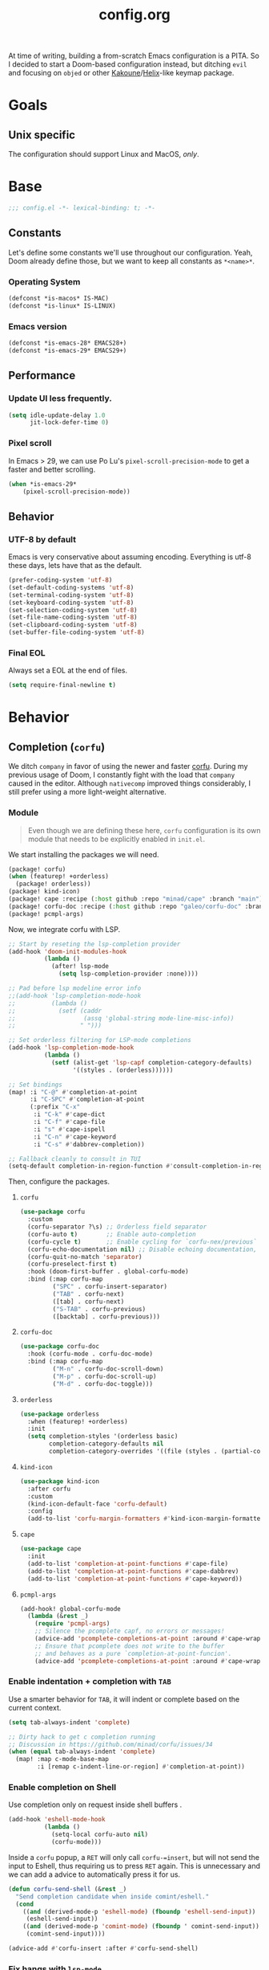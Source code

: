 #+title: config.org
#+startup: fold
#+property: header-args:emacs-lisp :results silent

At time of writing, building a from-scratch Emacs configuration is a PITA. So I
decided to start a Doom-based configuration instead, but ditching ~evil~ and
focusing on ~objed~ or other [[https://kakoune.org][Kakoune]]/[[https://helix-editor.com/][Helix]]-like keymap package.

* Goals
** Unix specific

The configuration should support Linux and MacOS, /only/.

* Base

#+begin_src emacs-lisp
;;; config.el -*- lexical-binding: t; -*-
#+end_src

** Constants

Let's define some constants we'll use throughout our configuration. Yeah, Doom
already define those, but we want to keep all constants as ~*<name>*~.

*** Operating System

#+begin_src emacs-lisp
(defconst *is-macos* IS-MAC)
(defconst *is-linux* IS-LINUX)
#+end_src

*** Emacs version

#+begin_src emacs-lisp
(defconst *is-emacs-28* EMACS28+)
(defconst *is-emacs-29* EMACS29+)
#+end_src

** Performance

*** Update UI less frequently.

#+begin_src emacs-lisp
(setq idle-update-delay 1.0
      jit-lock-defer-time 0)
#+end_src

*** Pixel scroll

In Emacs > 29, we can use Po Lu's ~pixel-scroll-precision-mode~ to get a faster
and better scrolling.

#+begin_src emacs-lisp
(when *is-emacs-29*
    (pixel-scroll-precision-mode))
#+end_src

** Behavior
*** UTF-8 by default

Emacs is very conservative about assuming encoding. Everything is utf-8 these days,
lets have that as the default.

#+begin_src emacs-lisp
(prefer-coding-system 'utf-8)
(set-default-coding-systems 'utf-8)
(set-terminal-coding-system 'utf-8)
(set-keyboard-coding-system 'utf-8)
(set-selection-coding-system 'utf-8)
(set-file-name-coding-system 'utf-8)
(set-clipboard-coding-system 'utf-8)
(set-buffer-file-coding-system 'utf-8)
#+end_src

*** Final EOL
Always set a EOL at the end of files.

#+begin_src emacs-lisp
(setq require-final-newline t)
#+end_src

* Behavior
** Completion (=corfu=)
We ditch =company= in favor of using the newer and faster [[https://github.com/minad/corfu][corfu]]. During my previous
usage of Doom, I constantly fight with the load that =company= caused in the editor.
Although =nativecomp= improved things considerably, I still prefer using a more light-weight
alternative.

*** Module

#+begin_quote
Even though we are defining these here, =corfu= configuration is its
own module that needs to be explicitly enabled in =init.el=.
#+end_quote

We start installing the packages we will need.

#+begin_src emacs-lisp :tangle modules/completion/corfu/packages.el
(package! corfu)
(when (featurep! +orderless)
  (package! orderless))
(package! kind-icon)
(package! cape :recipe (:host github :repo "minad/cape" :branch "main"))
(package! corfu-doc :recipe (:host github :repo "galeo/corfu-doc" :branch "main"))
(package! pcmpl-args)
#+end_src

Now, we integrate corfu with LSP.

#+begin_src emacs-lisp :tangle modules/completion/corfu/config.el
;; Start by reseting the lsp-completion provider
(add-hook 'doom-init-modules-hook
          (lambda ()
            (after! lsp-mode
              (setq lsp-completion-provider :none))))

;; Pad before lsp modeline error info
;;(add-hook 'lsp-completion-mode-hook
;;          (lambda ()
;;            (setf (caddr
;;                   (assq 'global-string mode-line-misc-info))
;;                  " ")))

;; Set orderless filtering for LSP-mode completions
(add-hook 'lsp-completion-mode-hook
          (lambda ()
            (setf (alist-get 'lsp-capf completion-category-defaults)
                  '((styles . (orderless))))))

;; Set bindings
(map! :i "C-@" #'completion-at-point
      :i "C-SPC" #'completion-at-point
      (:prefix "C-x"
       :i "C-k" #'cape-dict
       :i "C-f" #'cape-file
       :i "s" #'cape-ispell
       :i "C-n" #'cape-keyword
       :i "C-s" #'dabbrev-completion))

;; Fallback cleanly to consult in TUI
(setq-default completion-in-region-function #'consult-completion-in-region)
#+end_src

Then, configure the packages.

**** =corfu=

#+begin_src emacs-lisp :tangle modules/completion/corfu/config.el
(use-package corfu
  :custom
  (corfu-separator ?\s) ;; Orderless field separator
  (corfu-auto t)        ;; Enable auto-completion
  (corfu-cycle t)       ;; Enable cycling for `corfu-nex/previous`
  (corfu-echo-documentation nil) ;; Disable echoing documentation, as we use corfu-doc
  (corfu-quit-no-match 'separator)
  (corfu-preselect-first t)
  :hook (doom-first-buffer . global-corfu-mode)
  :bind (:map corfu-map
         ("SPC" . corfu-insert-separator)
         ("TAB" . corfu-next)
         ([tab] . corfu-next)
         ("S-TAB" . corfu-previous)
         ([backtab] . corfu-previous)))
#+end_src

**** =corfu-doc=

#+begin_src emacs-lisp :tangle modules/completion/corfu/config.el
(use-package corfu-doc
  :hook (corfu-mode . corfu-doc-mode)
  :bind (:map corfu-map
         ("M-n" . corfu-doc-scroll-down)
         ("M-p" . corfu-doc-scroll-up)
         ("M-d" . corfu-doc-toggle)))
#+end_src

**** =orderless=

#+begin_src emacs-lisp :tangle modules/completion/corfu/config.el
(use-package orderless
  :when (featurep! +orderless)
  :init
  (setq completion-styles '(orderless basic)
        completion-category-defaults nil
        completion-category-overrides '((file (styles . (partial-completion))))))
#+end_src

**** =kind-icon=

#+begin_src emacs-lisp :tangle modules/completion/corfu/config.el
(use-package kind-icon
  :after corfu
  :custom
  (kind-icon-default-face 'corfu-default)
  :config
  (add-to-list 'corfu-margin-formatters #'kind-icon-margin-formatter))
#+end_src

**** =cape=

#+begin_src emacs-lisp :tangle modules/completion/corfu/config.el
(use-package cape
  :init
  (add-to-list 'completion-at-point-functions #'cape-file)
  (add-to-list 'completion-at-point-functions #'cape-dabbrev)
  (add-to-list 'completion-at-point-functions #'cape-keyword))
#+end_src

**** =pcmpl-args=

#+begin_src emacs-lisp :tangle modules/completion/corfu/config.el
(add-hook! global-corfu-mode
  (lambda (&rest _)
    (require 'pcmpl-args)
    ;; Silence the pcomplete capf, no errors or messages!
    (advice-add 'pcomplete-completions-at-point :around #'cape-wrap-silent)
    ;; Ensure that pcomplete does not write to the buffer
    ;; and behaves as a pure `completion-at-point-funcion'.
    (advice-add 'pcomplete-completions-at-point :around #'cape-wrap-purify)))
#+end_src

*** Enable indentation + completion with =TAB=

Use a smarter behavior for =TAB=, it will indent or complete based on the current context.

#+begin_src emacs-lisp
(setq tab-always-indent 'complete)

;; Dirty hack to get c completion running
;; Discussion in https://github.com/minad/corfu/issues/34
(when (equal tab-always-indent 'complete)
  (map! :map c-mode-base-map
        :i [remap c-indent-line-or-region] #'completion-at-point))
#+end_src

*** Enable completion on Shell

Use completion only on request inside shell buffers .

#+begin_src emacs-lisp
(add-hook 'eshell-mode-hook
          (lambda ()
            (setq-local corfu-auto nil)
            (corfu-mode)))
#+end_src

Inside a =corfu= popup, a =RET= will only call =corfu-=insert=, but will not send the input
to Eshell, thus requiring us to press =RET= again. This is unnecessary and we can add
a advice to automatically press it for us.

#+begin_src emacs-lisp
(defun corfu-send-shell (&rest _)
  "Send completion candidate when inside comint/eshell."
  (cond
    ((and (derived-mode-p 'eshell-mode) (fboundp 'eshell-send-input))
     (eshell-send-input))
    ((and (derived-mode-p 'comint-mode) (fboundp ' comint-send-input))
     (comint-send-input))))

(advice-add #'corfu-insert :after #'corfu-send-shell)
#+end_src

*** Fix hangs with =lsp-mode=

It seems that =lsp-mode= capf doesn't handle interrupts well, which causes issues
when using =corfu=. See [[https://github.com/minad/corfu/issues/188][corfu#188]] for more info.

#+begin_src emacs-lisp
(advice-add #'lsp-completion-at-point :around #'cape-wrap-noninterruptible)
#+end_src

** Formatting (=apheleia=)
The current Doom =:editor format= module is not good and causes a lot of issues,
they want to replace the current implementation with [[https://github.com/radian-software/apheleia][apheleia]]. This part of the config
creates a replacement that we can use now.

First, we install the package itself.

#+begin_src emacs-lisp :tangle modules/editor/format/packages.el
(package! apheleia
  :recipe (:host github :repo "radian-software/apheleia"))
#+end_src

*** Configuration

Some helper variables that we will use throughout the configuration.

#+begin_src emacs-lisp :tangle modules/editor/format/config.el
;;; editor/format/config.el -*- lexical-binding: t; -*-

(defvar +format-preserve-indentation t
  "If non-nil, the leading indentation is preserved when formatting the whole
 buffer. This is particularly useful for partials.

Indentation is always preserved when formatting regions.")

(defvar +format-with-lsp t
  "If non-nil, format with LSP formatter if it's available.

This can be set buffer-locally with `setq-hook!' to disable LSP formatting in
selected buffers.")

(defvaralias '+format-with 'apheleia-formatter
  "Set this to explicitly use a certain formatter for the current buffer.")
#+end_src

Enable formatting on-save if =+onsave= is enabled.

#+begin_src emacs-lisp :tangle modules/editor/format/config.el
(when (featurep! +onsave)
  (add-hook 'doom-first-file-hook #'apheleia-global-mode))
#+end_src

Fix integration between =apheleia= and some modes.

#+begin_src emacs-lisp :tangle modules/editor/format/config.el
(defadvice! +format--inhibit-reformat-on-prefix-arg-a (orig-fn &optional arg)
  "Make it so \\[save-buffer] with prefix arg inhibits reformatting."
  :around #'save-buffer
  (let ((apheleia-mode (and apheleia-mode (member arg '(nil 1)))))
    (funcall orig-fn)))

(add-hook! 'apheleia-post-format-hook
  ;; HACK `web-mode' doesn't update syntax highlighting after arbitrary buffer
  ;;      modifications, so we must trigger refontification manually.
  (defun +format--fix-web-mode-fontification-h ()
    (when (eq major-mode 'web-mode)
      (setq web-mode-fontification-off nil)
      (when (and web-mode-scan-beg web-mode-scan-end global-font-lock-mode)
        (save-excursion
          (font-lock-fontify-region web-mode-scan-beg web-mode-sacn-end)))))
  (defun +format--refresh-git-gutter-h ()
    (when (bound-and-true-p git-gutter-mode)
      (git-gutter))))
#+end_src

Now we replace the =+format/*= functions to use our module.

First, the logic to format a specific region.
#+begin_src emacs-lisp :tangle modules/editor/format/autoload/format.el
;;; editor/format/autoload.el -*- lexical-binding: t; -*-

(defun +format--current-indentation ()
  (save-excursion
    (goto-char (point-min))
    (skip-chars-forward " \t\n")
    (current-indentation)))

(defun +format-region (start end &optional callback)
  "Format from START to END with `apheleia'."
  (when-let* ((command (apheleia--get-formatter-command
                        (if current-prefix-arg
                            'prompt
                         'interactive)))
              (cur-buffer (current-buffer))
              (formatted-buffer (get-buffer-create " *apheleia-formatted*"))
              (indent 0))
    (with-current-buffer formatted-buffer
      (erase-buffer)
      (setq-local coding-system-for-read 'utf-8)
      (setq-local coding-system-for-write 'utf-8)
      ;; Ensure this temp buffer seems as much like the origin buffer as
      ;; possible, in case the formatter is an elisp function, like `gofmt'.
      (cl-loop for (var . val)
               in (cl-remove-if-not #'listp (buffer-local-variables origin-buffer))
               ;; Making enable-multibyte-characters buffer-local causes
               ;; an error.
               unless (eq var 'enable-multibyte-characters)
               do (set (make-local-variable var) val))
      (insert-buffer-substring-no-properties cur-buffer start end)
      ;; Since we're piping a region to the formatter, remove any leading
      ;; indentation to make it look like a file.
      (setq indent (+format--current-indentation))
      (when (> indent 0)
        (indent-rigidly (point-min) (point-max) (- indent)))
      (apheleia-format-buffer
       command
       (lambda ()
         (with-current-buffer formatted-buffer
           (when (> indent 0)
             ;; restore indentation without affecting new indentation
             (indent-rigidly (point-min) (point-max)
                             (max 0 (- indent (+format--current-indentation))))))
         (with-current-buffer cur-buffer
           (delete-region start end)
           (insert-buffer-substring-no-properties formatted-buffer)
           (when callback (funcall callback))
           (kill-buffer formatted-buffer)))))))
#+end_src

Now, the high-level functions that Doom uses.
#+begin_src emacs-lisp :tangle modules/editor/format/autoload/format.el
(defun +format--use-lsp? (feature)
  "Return non-nil if we should use the LSP formatter for the specifi FEATURE."
  (and +format-with-lsp
       (bound-and-true-p lsp-mode)
       (lsp-feature? feature)))

;;;###autoload
(defun +format/buffer (&optional arg)
  "Reformat the current buffer using LSP or `format-all-buffer'."
  (interactive)
  (call-interactively
    (if (+format--use-lsp? "textDocument/formatting")
        #'lsp-format-buffer
      #'apheleia-format-buffer)))

;;;###autoload
(defun +format/region (beg end &optional arg)
  "Runs the active formatter on the lines within BEG and END.

WARNING: this may not work everywhere. It will throw errors if the region
contains a syntax error in isolation. It is mostly useful for formatting
snippets or single lines."
  (interactive "rP")
  (if (+format--use-lsp? "textDocument/rangeFormatting")
      (call-interactively #'lsp-format-region)
    (+format-region beg end)))

;;;###autoload
(defun +format/region-or-buffer ()
  "Runs the active formatter on the selected region (or whole buffer, if nothing
 is selected)."
  (interactive)
  (call-interactively
    (if (doom-region-active-p)
        #'+format/region
      #'+format/buffer)))
#+end_src

Not all the default formatters provided by =apheleia= are what we want to use. This
part of the configuration replace them with what we want.

#+begin_quote
Note that these are not inside the module, but in our configuration.
#+end_quote

#+begin_src emacs-lisp
(after! apheleia
  ;; Also use `isort' for python.
  (setf (alist-get 'isort apheleia-formatters)
        '("isort" "--stdout" "-"))
  (setf (alist-get 'python-mode apheleia-mode-alist)
        '(isort black))
  ;; Use `alejandra' for Nix instead of `nixfmt'.
  (setf (alist-get 'alejandra apheleia-formatters)
        '("alejandra" "--threads" "1" "--quiet"))
  (setf (alist-get 'nix-mode apheleia-mode-alist)
        '(alejandra)))
#+end_src

** Language Server Protocol (LSP)

Although Doom already handles a bunch of stuff for us, we need to change some
things.

First, we install everything via Nix, so =lsp-mode= don't need to asks us anything.

#+begin_src emacs-lisp
(setq lsp-enable-suggest-server-download nil)
#+end_src

Then, we unpin the package version.

#+begin_src emacs-lisp :tangle packages.el
(package! lsp-mode :pin nil)
#+end_src

Now, we improve the performance of =lsp-mode=.

#+begin_src emacs-lisp
(setq lsp-use-plists t
      lsp-idle-delay 0.500
      read-process-output-max (* 10 1024 1024))
#+end_src

*** Hover
#+begin_src emacs-lisp
(setq lsp-ui-doc-position 'at-point
      lsp-ui-doc-delay 0.5
      lsp-ui-doc-show-with-cursor t
      lsp-ui-doc-show-with-mouse t)
#+end_src

*** Semantic Highlighting
First, enable the feature.
#+begin_src emacs-lisp
(setq lsp-semantic-tokens-enable t
      lsp-semantic-tokens-honor-refresh-requests nil)
#+end_src

Now, we have to fix a problem in the current =lsp-mode= implementation: it is not
possible to define a face for a specific pair $(token, modifier)$, as can be
done in VSCode.
This causes problems as some languages /need/ this functionality to be properly
highlighted. As an example, in Rust, with the default configuration, both the ~async~
keyword and ~async fn~ /function names/ will have the same face, always.

#+begin_src emacs-lisp
(defvar lsp-semantic-token-modifier-pair-faces
  '()
  "An association list that contains faces to be applied to specific
pairs of token <> modifier.

The list is expected to have the format (major-mode -> token -> modifier -> face),
that is, it should be an association list of association lists.")

(defun +lsp-semantic-tokens-build-pair-alist (faces modifier-faces)
  "Builds an association list for each pair in `lsp-semantic-token-modifier-pair-faces',
in a way that can be directly used by `lsp-semantic-token--fontify'.

Each pair is represented as a key (+ (* <idx in faces> (length modifier-faces)) <idx in modifier-faces>).

This has O(n*m) complexity, so it should be called only once by request.
"
  (setq pair-faces '()
        mod-faces-length (length modifier-faces)
        major-mode-faces (assq major-mode lsp-semantic-token-modifier-pair-faces))
  (cl-loop for idx-f from 0 to (1- (length faces)) do
    (when-let* ((face (aref faces idx-f))
                (token-name (car (rassoc face lsp-semantic-token-faces)))
                (token-faces (cdr (assoc token-name major-mode-faces))))
        (cl-loop for idx-m from 0 to (1- mod-faces-length) do
          (when-let* ((mod-face (aref modifier-faces idx-m))
                      (mod-name (car (rassoc mod-face lsp-semantic-token-modifier-faces)))
                      (idx (+ (* idx-f mod-faces-length) idx-m))
                      (face (cdr (assoc mod-name token-faces))))
            (setf (alist-get idx pair-faces) face)))))
  pair-faces)

(defun +lsp-semantic-tokens--fontify-with-pairs (old-fontify-region beg-orig end-orig &optional loudly)
  "Apply fonts to retrieved semantic tokens.
OLD-FONTIFY-REGION is the underlying region fontification function,
e.g., `font-lock-fontify-region'.
BEG-ORIG and END-ORIG deliminate the requested fontification region and maybe
modified by OLD-FONTIFY-REGION.
LOUDLY will be forwarded to OLD-FONTIFY-REGION as-is."
  ;; TODO: support multiple language servers per buffer?
  (let ((faces (seq-some #'lsp--workspace-semantic-tokens-faces lsp--buffer-workspaces))
        (modifier-faces
         (when lsp-semantic-tokens-apply-modifiers
           (seq-some #'lsp--workspace-semantic-tokens-modifier-faces lsp--buffer-workspaces)))
        old-bounds
        beg end)
    (cond
     ((or (eq nil faces)
          (eq nil lsp--semantic-tokens-cache)
          (eq nil (plist-get lsp--semantic-tokens-cache :response)))
      ;; default to non-semantic highlighting until first response has arrived
      (funcall old-fontify-region beg-orig end-orig loudly))
     ((not (= lsp--cur-version (plist-get lsp--semantic-tokens-cache :_documentVersion)))
      ;; delay fontification until we have fresh tokens
      '(jit-lock-bounds 0 . 0))
     (t
      (setq old-bounds (funcall old-fontify-region beg-orig end-orig loudly))
      ;; this is to prevent flickering when semantic token highlighting
      ;; is layered on top of, e.g., tree-sitter-hl, or clojure-mode's syntax highlighting.
      (setq beg (min beg-orig (cadr old-bounds))
            end (max end-orig (cddr old-bounds)))
      ;; if we're using the response to a ranged request, we'll only be able to fontify within
      ;; that range (and hence shouldn't clear any highlights outside of that range)
      (let ((token-region (plist-get lsp--semantic-tokens-cache :_region)))
        (if token-region
            (progn
              (lsp--semantic-tokens-putcache :_truncated (or (< beg (car token-region))
                                                             (> end (cdr token-region))))
              (setq beg (max beg (car token-region)))
              (setq end (min end (cdr token-region))))
          (lsp--semantic-tokens-putcache :_truncated nil)))
      (-let* ((inhibit-field-text-motion t)
              (data (lsp-get (plist-get lsp--semantic-tokens-cache :response) :data))
              (i0 0)
              (i-max (1- (length data)))
              (current-line 1)
              (line-delta)
              (column 0)
              (face)
              (line-start-pos)
              (line-min)
              (line-max-inclusive)
              (text-property-beg)
              (text-property-end))
        (save-mark-and-excursion
          (save-restriction
            (widen)
            (goto-char beg)
            (goto-char (line-beginning-position))
            (setq line-min (line-number-at-pos))
            (with-silent-modifications
              (goto-char end)
              (goto-char (line-end-position))
              (setq line-max-inclusive (line-number-at-pos))
              (forward-line (- line-min line-max-inclusive))
              (let ((skip-lines (- line-min current-line)))
                (while (and (<= i0 i-max) (< (aref data i0) skip-lines))
                  (setq skip-lines (- skip-lines (aref data i0))
                        i0 (+ i0 5)))
                (setq current-line (- line-min skip-lines)))
              (forward-line (- current-line line-min))
              (setq line-start-pos (point))
              (setq pair-faces (+lsp-semantic-tokens-build-pair-alist faces modifier-faces))
              (cl-loop
               for i from i0 to i-max by 5 do
               (setq line-delta (aref data i))
               (unless (= line-delta 0)
                 (forward-line line-delta)
                 (setq line-start-pos (point)
                       column 0
                       current-line (+ current-line line-delta)))
               (setq column (+ column (aref data (1+ i)))
                     face-idx (aref data (+ i 3))
                     face (aref faces face-idx)
                     text-property-beg (+ line-start-pos column)
                     text-property-end (+ text-property-beg (aref data (+ i 2))))
               (when face
                 (put-text-property text-property-beg text-property-end 'face face))
               (cl-loop for j from 0 to (1- (length modifier-faces)) do
                        (when (and (aref modifier-faces j)
                                   (> (logand (aref data (+ i 4)) (lsh 1 j)) 0))
                          (setq mod-face (alist-get (+ (* face-idx
                                                           (length modifier-faces))
                                                       j)
                                                     pair-faces
                                                     (aref modifier-faces j)))
                          (add-face-text-property text-property-beg text-property-end
                                                  mod-face)))
               when (> current-line line-max-inclusive) return nil)))))
            `(jit-lock-bounds ,beg . ,end)))))
#+end_src

Now we replace =lsp-mode='s default implementation with our own.

#+begin_src emacs-lisp
(advice-add 'lsp-semantic-tokens--fontify :override
            #'+lsp-semantic-tokens--fontify-with-pairs)
#+end_src

*** Code Lens
#+begin_src emacs-lisp
(setq lsp-lens-place-position 'above-line)
#+end_src

*** UI

Prefer thing at-point than in the sideline (conflicts with Inlay Hints).

#+begin_src emacs-lisp
(setq lsp-ui-sideline-enable nil
      lsp-ui-peek-enable t
      lsp-ui-imenu-kind-position 'left
      lsp-ui-doc-max-height 30)
#+end_src

*** Disable Servers

#+begin_src emacs-lisp
(setq lsp-disabled-clients '((typescript-mode . deno)))
#+end_src

* Appearance
** Text
*** Constants

First, some sizes.

#+begin_src emacs-lisp
(defconst *line-spacing* 0.25)

(defconst *text-font-height* (string-to-number (getenv "EMACS_TEXT_FONT_SIZE")))
(defconst *ui-font-height* (string-to-number (getenv "EMACS_UI_FONT_SIZE")))
#+end_src

Now, the fonts we will use. These are passed via environment variables
via our Nix module.

#+begin_src emacs-lisp
(defconst *fixed-pitch-font* (getenv "EMACS_MONO_FONT_FAMILY")
    "Font used for monospaced text.")

(defconst *variable-pitch-font* (getenv "EMACS_VARIABLE_PITCH_FONT_FAMILY")
    "Font used for variable text.")

(defconst *serif-font* (getenv "EMACS_SERIF_FONT_FAMILY")
    "Font used for serif text.")

(defconst *unicode-font* (getenv "EMACS_UNICODE_FONT_FAMILY")
    "Font used to display unicode symbols.")
#+end_src

*** Font faces
Let's start changing the global Doom font faces.

#+begin_src emacs-lisp
(setq doom-font (font-spec :family *fixed-pitch-font* :size *text-font-height*)
      doom-variable-pitch-font (font-spec :family *variable-pitch-font* :size *text-font-height*)
      doom-serif-font (font-spec :family *serif-font* :size *text-font-height*)
      doom-unicode-font (font-spec :family *unicode-font* :size *text-font-height*))
#+end_src

Now, the modeline:

#+begin_src emacs-lisp
(custom-set-faces
  `(mode-line ((t (:font ,doom-variable-pitch-font)))))
#+end_src

~org-mode~...

#+begin_src emacs-lisp
(custom-set-faces!
  '(org-document-title :height 1.2)
  '(org-level-1 :weight extra-bold :height 1.45)
  '(org-level-2 :weight bold :height 1.35)
  '(org-level-3 :weight bold :height 1.2)
  '(org-level-4 :weight semi-bold :height 1.00)
  '(org-level-5 :weight semi-bold :height 1.00)
  '(org-level-6 :weight semi-bold :height 1.00)
  '(org-level-8 :weight semi-bold)
  '(org-level-9 :weight semi-bold))

;; Make quotes and verses italic
(setq org-fontify-quote-and-verse-blocks t)
#+end_src
*** Line length/spacing

#+begin_src emacs-lisp
(setq-default fill-column 90)
(setq-default line-spacing *line-spacing*)
#+end_src

*** Underline

Underline at a descent position, not baseline position.

#+begin_src emacs-lisp
(setq x-underline-at-descent-line t)
#+end_src

*** Mixed Pitch
In some modes (like ~org-mode~), we would like to use mixed pitch. To do this, we
need to add a hook that runs /after/ the UI is initialized.

#+begin_src emacs-lisp
(defvar mixed-pitch-modes '(org-mode LaTeX-mode markdown-mode gfm-mode Info-mode)
    "Modes that `mixed-pitch-mode' should be enabled in, but only after UI initialisation.")

(defun init-mixed-pitch-h ()
    "Hook `mixed-pitch-mode' into each mode in `mixxed-pitch-modes'.
Also immediately enables `mixed-pitch-modes' if currently in one of those."
    (when (memq major-mode mixed-pitch-modes)
        (mixed-pitch-mode 1))
    (dolist (hook mixed-pitch-modes)
        (add-hook (intern (concat (symbol-name hook) "-hook")) #'mixed-pitch-mode)))

(add-hook 'doom-init-ui-hook #'init-mixed-pitch-h)
(add-hook 'org-mode-hook #'+org-pretty-mode)
#+end_src

** Layout
*** Frame

See Frame Layout documentation for details and terminology.

- Add some padding around the whole window (~internal-border-width~) to provide
  some air.
- Remove GUI elements.
- Make the title-bar transparent on macOS.

#+begin_src emacs-lisp
(when *is-macos*
  (setq frame-title-format nil)
  (dolist (filter '((ns-transparent-titlebar . t)
                    (ns-appearance . unbound)))
    (cl-pushnew filter default-frame-alist :test #'equal)))
#+end_src

*** Padding

Add margins inside windows to make text fell less crowded. Padding around the frame
is configured via the ~internal-border-width~ in the Frame section.

#+begin_src emacs-lisp
(setq-default left-margin-width 1
              right-margin-width 1)
#+end_src

** Interface
*** Number line
#+begin_src emacs-lisp
(setq display-line-numbers-type 'visual)
#+end_src

*** Disable =hl-line-mode=

#+begin_src emacs-lisp
(setq global-hl-line-mode '())
#+end_src

** Theme
*** =font-lock= faces customization
The default faces for =doom-horizon= is nice, but we need to change a few things.

Beginning with documentation and comments, they should be in italics.
#+begin_src emacs-lisp
(custom-theme-set-faces! 'doom-horizon
  `(font-lock-doc-face
    :slant italic
    :foreground ,(doom-color 'doc-comments))
  `(font-lock-comment-face
    :slant italic
    :foreground ,(doom-color 'comments)))
#+end_src

Now some tokens.
#+begin_src emacs-lisp
(custom-theme-set-faces! 'doom-horizon
  `(font-lock-string-face
    :foreground ,(doom-darken (doom-color 'green) 0.1))
  `(font-lock-variable-name-face
    :foreground ,(doom-color 'fg))
  ;; We will need to adjust the & operator later in the Tree-Sitter config.
  `(tree-sitter-hl-face:operator
    :foreground ,(doom-color 'fg))
      )
#+end_src

*** =tree-sitter= faces customization
Doom pins =tree-sitter= packages, let's live on the edge!

#+begin_src emacs-lisp :tangle packages.el
(package! tree-sitter :pin nil)
(package! tree-sitter-langs :pin nil)
#+end_src

Now, let's define faces that are missing from the upstream package.

**** LSP Semantic Tokens Faces

#+begin_src emacs-lisp
(defface tree-sitter-hl-face:namespace
  '((default :inherit default))
  "Face used for namespaces/modules.")

(defface tree-sitter-hl-face:namespace.builtin
  '((default :inherit tree-sitter-hl-face:namespace))
  "Face used for a built-in namespace.")

(defface tree-sitter-hl-face:class
  '((default :inherit tree-sitter-hl-face:type))
  "Face used for class names.")

(defface tree-sitter-hl-face:enum
  '((default :inherit tree-sitter-hl-face:type))
  "Face used for enum names.")

(defface tree-sitter-hl-face:interface
  '((default :inherit tree-sitter-hl-face:type))
  "Face used for interface names.")

(defface tree-sitter-hl-face:struct
  '((default :inherit tree-sitter-hl-face:class))
  "Face used for struct names.")

(defface tree-sitter-hl-face:enum.member
  '((default :inherit tree-sitter-hl-face:property))
  "Face used for enum members.")

(defface tree-siter-hl-face:modifier
  '((default :inherit tree-sitter-hl-face:keyword))
  "Face used for keyword modifiers.")

(defface tree-sitter-hl-face:decorator
  '((default :inherit tree-sitter-hl-face:function.call))
  "Face used for decorators.")

(defface tree-sitter-hl-face:operator
  '((default :inherit default))
  "Face used for operators.")

(defface tree-sitter-hl-face:static
  '((default :weight semi-bold))
  "Face used for static members.")

(defface tree-sitter-hl-face:deprecated
  '((default :strike-through t))
  "Face used for deprecated elements.")
#+end_src

**** Rust Analyzer Semantic Tokens Faces
Although most tokens in RA can use pre-defined faces, some need extra faces. We
define these here as we can also use it for other languages.

#+begin_src emacs-lisp
(defface tree-sitter-hl-face:unresolved
  `((default
      :inherit default
      :background ,(doom-blend (doom-color 'bg)
                               (doom-color 'red)
                               0.6)))
  "Face used for unresolved references.")

(defface tree-sitter-hl-face:function.mutable
  '((default :inherit tree-sitter-hl-face:variable.special))
  "Face used for functions that mutate arguments.")

(defface tree-sitter-hl-face:variable.mutable
  '((default :inherit tree-sitter-hl-face:variable :underline t))
  "Face used for mutable variables.")

(defface tree-sitter-hl-face:namespace.root
  '((default :inherit tree-sitter-hl-face:namespace))
  "Face used for the root of a namespace.")

(defface tree-sitter-hl-face:type.lifetime
  '((default :inherit tree-sitter-hl-face:string))
  "Face used for lifetimes.")

(defface tree-sitter-hl-face:function.async
  '((default :inherit tree-sitter-hl-face:function.call))
  "Face used for async functions.")

(defface tree-sitter-hl-face:variable.callable
  '((default :inherit tree-sitter-hl-face:variable))
  "Face used for variables that can be called as a function.")

(defface tree-sitter-hl-face:rust.unsafe
  `((default :foreground ,(doom-color 'red) :slant italic))
  "Face used for unsafe operations.")

(defface tree-sitter-hl-face:union
  '((default :inherit tree-sitter-hl-face:type))
  "Face used for union types.")

(defface tree-sitter-hl-face:type.alias
  '((default :inherit tree-sitter-hl-face:type))
  "Face used for type aliases.")

(defface tree-sitter-hl-face:boolean
  '((default :inherit tree-sitter-hl-face:number))
  "Face used for booleans.")

(defface tree-sitter-hl-face:operator.logical
  '((default :inherit tree-sitter-hl-face:operator))
  "Face used for logical operators.")

(defface tree-sitter-hl-face:variable.consuming
  `((default
      :inherit tree-sitter-hl-face:variable
      :foreground ,(doom-darken (doom-color 'fg) 0.2)
      :slant italic))
  "Face used for variables being consumed by a function call.")

(defface tree-sitter-hl-face:variable.parameter.consuming
  `((default
      :inherit tree-sitter-hl-face:variable.parameter
      :foreground ,(doom-darken (doom-color 'fg) 0.2)
      :slant italic))
  "Face used for variables being consumed by a function call.")
#+end_src

*** =lsp-semantic= faces customization
Being honest, the default ~lsp-face-semhl-*~ faces /suck/, period. With almost all
themes that I tested, everything is only two colors! This part of the configuration
tries to fix this issue.

=lsp-mode= requires all legends to be defined in ~lsp-semantic-token-faces~ and
in ~lsp-semantic-token-modifier-faces~ to be recognized. As our hack to implement
composite matching uses face equality, we need to define placeholders for all legends that
we only use in these matches.

#+begin_src emacs-lisp
(defface placeholder-face:declaration '() "")
(defface placeholder-face:definition '() "")
(defface placeholder-face:readonly '() "")
(defface placeholder-face:static '() "")
(defface placeholder-face:abstract '() "")
(defface placeholder-face:async '() "")
(defface placeholder-face:modification '() "")
(defface placeholder-face:default-library '() "")

(defface placeholder-face:ra-attribute '() "")
(defface placeholder-face:ra-callable '() "")
(defface placeholder-face:ra-constant '() "")
(defface placeholder-face:ra-consuming '() "")
(defface placeholder-face:ra-control-flow '() "")
(defface placeholder-face:ra-crate-root '() "")
(defface placeholder-face:ra-intra-doc-link '() "")
(defface placeholder-face:ra-library '() "")
(defface placeholder-face:ra-mutable '() "")
(defface placeholder-face:ra-public '() "")
(defface placeholder-face:ra-reference '() "")
(defface placeholder-face:ra-trait '() "")
#+end_src

Now, let's make =lsp-mode= use new faces for tokens.

#+begin_src emacs-lisp
(setq-default lsp-semantic-token-faces
        '( ;; Built-in LSP tokens
        ("namespace" . tree-sitter-hl-face:namespace)
        ("type" . tree-sitter-hl-face:type)
        ("class" . tree-sitter-hl-face:class)
        ("enum" . tree-sitter-hl-face:enum)
        ("interface" . tree-sitter-hl-face:interface)
        ("struct" . tree-sitter-hl-face:struct)
        ("typeParameter" . tree-sitter-hl-face:type.parameter)
        ("paramenter" . tree-sitter-hl-face:variable.parameter)
        ("variable" . tree-sitter-hl-face:variable)
        ("property" . tree-sitter-hl-face:property)
        ("enumMember" . tree-sitter-hl-face:enum.member)
        ("function" . tree-sitter-hl-face:function.call)
        ("method" . tree-sitter-hl-face:method.call)
        ("macro" . tree-sitter-hl-face:function.macro)
        ("keyword" . tree-sitter-hl-face:keyword)
        ("modifier" . tree-sitter-hl-face:modifier)
        ("comment" . tree-sitter-hl-face:comment)
        ("string" . tree-sitter-hl-face:string)
        ("number" . tree-sitter-hl-face:number)
        ("regexp" . tree-sitter-hl-face:string.special)
        ("operator" . tree-sitter-hl-face:operator)
        ("decorator" . tree-sitter-hl-face:decorator)
        ("label" . tree-sitter-hl-face:label)

        ;; Rust-Analyzer extras
        ("derive" . tree-sitter-hl-face:function.macro)
        ("typeAlias" . tree-sitter-hl-face:type.alias)
        ("union" . tree-sitter-hl-face:union)
        ("boolean" . tree-sitter-hl-face:boolean)
        ("character" . tree-sitter-hl-face:string)
        ("escapeSequence" . tree-sitter-hl-face:escape)
        ;; TODO create a new face for this?
        ("formatSpecifier" . tree-sitter-hl-face:string.special)
        ("logical" . tree-sitter-hl-face:operator.logical)
        ("macroBang" . tree-sitter-hl-face:function.macro)
        ("builtinAttribute" . tree-sitter-hl-face:function.builtin)
        ("builtinType" . tree-sitter-hl-face:type.builtin)
        ("constParameter" . tree-sitter-hl-face:constant)
        ("lifetime" . tree-sitter-hl-face:type.lifetime)
        ("selfKeyword" . tree-sitter-hl-face:keyword)
        ("selfTypeKeyword" . tree-sitter-hl-face:keyword)
        ("unresolvedReference" . tree-sitter-hl-face:unresolved)))
#+end_src

Followed by setting new faces for modifiers. Note that we use our ~placeholder-face:*~
to define new modifiers that doesn't have specific styles.

#+begin_src emacs-lisp
(setq-default lsp-semantic-token-modifier-faces
        '( ;; Built-in LSP modifiers (most omitted).
        ("declaration" . placeholder-face:declaration)
        ("definition" . placeholder-face:definition)
        ("readonly" . placeholder-face:readonly)
        ("static" . placeholder-face:static)
        ("deprecated" . tree-sitter-hl-face:deprecated)
        ("abstract" . placeholder-face:abstract)
        ("async" . placeholder-face:async)
        ("modification" . placeholder-face:modification)
        ("documentation" . tree-sitter-hl-face:doc)
        ("defaultLibrary" . placeholder-face:default-library)

        ;; Rust-Analyzer extras
        ("crateRoot" . tree-sitter-hl-face:namespace.root)
        ("unsafe" . tree-sitter-hl-face:rust.unsafe)
        ("injected" . tree-sitter-hl-face:embedded)
        ("attribute". placeholder-face:ra-attribute)
        ("callable" . placeholder-face:ra-callable)
        ("constant" . placeholder-face:ra-constant)
        ("consuming" . placeholder-face:ra-consuming)
        ("controlFlow" . placeholder-face:ra-control-flow)
        ("intraDocLink" . placeholder-face:ra-intra-doc-link)
        ("library" . placeholder-face:ra-library)
        ("mutable" . placeholder-face:ra-mutable)
        ("public" . placeholder-face:ra-public)
        ("reference" . placeholder-face:ra-reference)
        ("trait" . placeholder-face:ra-trait)))
#+end_src

*** Enable theme
Now we can set the theme.

#+begin_src emacs-lisp
(setq doom-theme 'doom-horizon)
(remove-hook 'window-setup-hook #'doom-init-theme-h)
(add-hook 'after-init-hook #'doom-init-theme-h 'append)
(delq! t custom-theme-load-path)
#+end_src

** Org
There is a bunch of stuff here, so let's get going!

*** Symbols
Replace some commands and checkboxes with Unicode stuff :blush:

#+begin_src emacs-lisp
(appendq! +ligatures-extra-symbols
          `(:checkbox      "☐"
            :pending       "◼"
            :checkedbox    "☑"
            :list_property "∷"
            :em_dash       "—"
            :ellipses      "…"
            :arrow_right   "→"
            :arrow_left    "←"
            :title         "𝙏"
            :subtitle      "𝙩"
            :author        "𝘼"
            :date          "𝘿"
            :property      "☸"
            :options       "⌥"
            :startup       "⏻"
            :macro         "𝓜"
            :html_head     "🅷"
            :html          "🅗"
            :latex_class   "🄻"
            :latex_header  "🅻"
            :beamer_header "🅑"
            :latex         "🅛"
            :attr_latex    "🄛"
            :attr_html     "🄗"
            :attr_org      "⒪"
            :begin_quote   "❝"
            :end_quote     "❞"
            :caption       "☰"
            :header        "›"
            :results       "🠶"
            :begin_export  "⏩"
            :end_export    "⏪"
            :properties    "⚙"
            :end           "∎"
            :priority_a   ,(propertize "⚑" 'face 'all-the-icons-red)
            :priority_b   ,(propertize "⬆" 'face 'all-the-icons-orange)
            :priority_c   ,(propertize "■" 'face 'all-the-icons-yellow)
            :priority_d   ,(propertize "⬇" 'face 'all-the-icons-green)
            :priority_e   ,(propertize "❓" 'face 'all-the-icons-blue)))
(set-ligatures! 'org-mode
  :merge t
  :checkbox      "[ ]"
  :pending       "[-]"
  :checkedbox    "[X]"
  :list_property "::"
  :em_dash       "---"
  :ellipsis      "..."
  :arrow_right   "->"
  :arrow_left    "<-"
  :title         "#+title:"
  :subtitle      "#+subtitle:"
  :author        "#+author:"
  :date          "#+date:"
  :property      "#+property:"
  :options       "#+options:"
  :startup       "#+startup:"
  :macro         "#+macro:"
  :html_head     "#+html_head:"
  :html          "#+html:"
  :latex_class   "#+latex_class:"
  :latex_header  "#+latex_header:"
  :beamer_header "#+beamer_header:"
  :latex         "#+latex:"
  :attr_latex    "#+attr_latex:"
  :attr_html     "#+attr_html:"
  :attr_org      "#+attr_org:"
  :begin_quote   "#+begin_quote"
  :end_quote     "#+end_quote"
  :caption       "#+caption:"
  :header        "#+header:"
  :begin_export  "#+begin_export"
  :end_export    "#+end_export"
  :results       "#+RESULTS:"
  :property      ":PROPERTIES:"
  :end           ":END:"
  :priority_a    "[#A]"
  :priority_b    "[#B]"
  :priority_c    "[#C]"
  :priority_d    "[#D]"
  :priority_e    "[#E]")
(plist-put +ligatures-extra-symbols :name "⁍")
#+end_src

*** Remove =hl-line-mode=

With our current mixed pitch setup for =org-mode=,  having the line highlighting
looks weird, so we need to disable it.

#+begin_src emacs-lisp
(add-hook! 'org-mode-hook (hl-line-mode -1))
#+end_src

** Splash Screen
Emacs can render an image as the splash screen, I kindly /borrowed/ the custom Emacs E
from [[https://tecosaur.github.io/emacs-config/config.html#splash-screen][@tecosaur]]'s configuration :speak-no-evil:.

Just make it theme-appropriate and follow the frame size. One thing that I needed
to change in the original configuration is that the SVG wasn't scaling properly.

#+begin_src emacs-lisp
(defvar fancy-splash-image-template
  (expand-file-name "misc/splash-images/emacs-e-template.svg" doom-private-dir)
  "Default template svg used for the splash image, with substitutions from ")

(defvar fancy-splash-sizes
  `((:height 300 :min-height 50 :padding (0 . 2))
    (:height 250 :min-height 42 :padding (2 . 4))
    (:height 200 :min-height 35 :padding (3 . 3))
    (:height 150 :min-height 28 :padding (3 . 3))
    (:height 100 :min-height 20 :padding (2 . 2))
    (:height 75  :min-height 15 :padding (2 . 1))
    (:height 50  :min-height 10 :padding (1 . 0))
    (:height 1   :min-height 0  :padding (0 . 0)))
  "list of plists with the following properties
  :height the height of the image
  :min-height minimum `frame-height' for image
  :padding `+doom-dashboard-banner-padding' (top . bottom) to apply
  :template non-default template file
  :file file to use instead of template")

(defvar fancy-splash-template-colours
  '(("$colour1" . keywords) ("$colour2" . type) ("$colour3" . base5) ("$colour4" . base8))
  "list of colour-replacement alists of the form (\"$placeholder\" . 'theme-colour) which applied the template")

(unless (file-exists-p (expand-file-name "theme-splashes" doom-cache-dir))
  (make-directory (expand-file-name "theme-splashes" doom-cache-dir) t))

(defun fancy-splash-filename (theme-name height)
  (expand-file-name (concat (file-name-as-directory "theme-splashes")
                            theme-name
                            "-" (number-to-string height) ".svg")
                    doom-cache-dir))

(defun fancy-splash-clear-cache ()
  "Delete all cached fancy splash images"
  (interactive)
  (delete-directory (expand-file-name "theme-splashes" doom-cache-dir) t)
  (message "Cache cleared!"))

(defun fancy-splash-viewbox-size (height)
  "Compute the size necessary to fit the image with height HEIGHT."
  (let ((vb-width (ceiling (* 0.80378 (float height))))
        (vb-height (+ height 7)))
    (message "vb-width: %s" (type-of vb-width))
    (message "vb-height: %s" (type-of vb-height))
    `(("$vbWidth" . ,vb-width) ("$vbHeight" . ,vb-height))))

(defun fancy-splash-generate-image (template height)
  "Read TEMPLATE and create an image if HEIGHT with colour substitutions as
   described by `fancy-splash-template-colours' for the current theme"
  (with-temp-buffer
    (insert-file-contents template)
    (re-search-forward "$height" nil t)
    (replace-match (number-to-string height) nil nil)
    (goto-char (point-min))
    (re-search-forward "$scale" nil t)
    (replace-match (number-to-string (/ height 107)) nil nil)
    (dolist (substitution fancy-splash-template-colours)
      (goto-char (point-min))
      (while (re-search-forward (car substitution) nil t)
        (replace-match (doom-color (cdr substitution)) nil nil)))
    (write-region nil nil
                  (fancy-splash-filename (symbol-name doom-theme) height) nil nil)))

(defun fancy-splash-generate-images ()
  "Perform `fancy-splash-generate-image' in bulk"
  (dolist (size fancy-splash-sizes)
    (unless (plist-get size :file)
      (fancy-splash-generate-image (or (plist-get size :template)
                                       fancy-splash-image-template)
                                   (plist-get size :height)))))

(defun ensure-theme-splash-images-exist (&optional height)
  (unless (file-exists-p (fancy-splash-filename
                          (symbol-name doom-theme)
                          (or height
                              (plist-get (car fancy-splash-sizes) :height))))
    (fancy-splash-generate-images)))

(defun get-appropriate-splash ()
  (let ((height (frame-height)))
    (cl-some (lambda (size) (when (>= height (plist-get size :min-height)) size))
             fancy-splash-sizes)))

(setq fancy-splash-last-size nil)
(setq fancy-splash-last-theme nil)
(defun set-appropriate-splash (&rest _)
  (let ((appropriate-image (get-appropriate-splash)))
    (unless (and (equal appropriate-image fancy-splash-last-size)
                 (equal doom-theme fancy-splash-last-theme)))
    (unless (plist-get appropriate-image :file)
      (ensure-theme-splash-images-exist (plist-get appropriate-image :height)))
    (setq fancy-splash-image
          (or (plist-get appropriate-image :file)
              (fancy-splash-filename (symbol-name doom-theme) (plist-get appropriate-image :height))))
    (setq +doom-dashboard-banner-padding (plist-get appropriate-image :padding))
    (setq fancy-splash-last-size appropriate-image)
    (setq fancy-splash-last-theme doom-theme)
    (+doom-dashboard-reload)))

(add-hook 'window-size-change-functions #'set-appropriate-splash)
(add-hook 'doom-load-theme-hook #'set-appropriate-splash)
#+end_src

I really don't use the dashboard commands, so let's remove them! While we're at it,
let's also remove the modeline, ~hl-line-mode~, and the cursor.

#+begin_src emacs-lisp
(remove-hook '+doom-dashboard-functions #'doom-dashboard-widget-shortmenu)
(add-hook! '+doom-dashboard-mode-hook (hide-mode-line-mode) (hl-line-mode -1))
(setq-hook! '+doom-dashboard-mode-hook evil-normal-state-cursor (list nil))
#+end_src

Following our borrowing strategy, let's also add a phrase to the dashboard.

#+begin_src emacs-lisp
(defvar splash-phrase-source-folder
  (expand-file-name "misc/splash-phrases" doom-private-dir)
  "A folder of text files with a fun phrase on each line.")

(defvar splash-phrase-sources
  (let* ((files (directory-files splash-phrase-source-folder nil "\\.txt\\'"))
         (sets (delete-dups (mapcar
                             (lambda (file)
                               (replace-regexp-in-string "\\(?:-[0-9]+-\\w+\\)?\\.txt" "" file))
                             files))))
    (mapcar (lambda (sset)
              (cons sset
                    (delq nil (mapcar
                               (lambda (file)
                                 (when (string-match-p (regexp-quote sset) file)
                                   file))
                               files))))
            sets))
  "A list of cons giving the phrase set name, and a list of files which contain phrase components.")

(defvar splash-phrase-set
  (nth (random (length splash-phrase-sources)) (mapcar #'car splash-phrase-sources))
  "The default phrase set. See `splash-phrase-sources'.")

(defun splase-phrase-set-random-set ()
  "Set a new random splash phrase set."
  (interactive)
  (setq splash-phrase-set
        (nth (random (1- (length splash-phrase-sources)))
             (cl-set-difference (mapcar #'car splash-phrase-sources) (list splash-phrase-set))))
  (+doom-dashboard-reload t))

(defvar splase-phrase--cache nil)

(defun splash-phrase-get-from-file (file)
  "Fetch a random line from FILE."
  (let ((lines (or (cdr (assoc file splase-phrase--cache))
                   (cdar (push (cons file
                                     (with-temp-buffer
                                       (insert-file-contents (expand-file-name file splash-phrase-source-folder))
                                       (split-string (string-trim (buffer-string)) "\n")))
                               splase-phrase--cache)))))
    (nth (random (length lines)) lines)))

(defun splash-phrase (&optional set)
  "Construct a splash phrase from SET. See `splash-phrase-sources'."
  (mapconcat
   #'splash-phrase-get-from-file
   (cdr (assoc (or set splash-phrase-set) splash-phrase-sources))
   " "))

(defun doom-dashboard-phrase ()
  "Get a splash phrase, flow it over multiple lines as needed, and make fontify it."
  (mapconcat
   (lambda (line)
     (+doom-dashboard--center
      +doom-dashboard--width
      (with-temp-buffer
        (insert-text-button
         line
         'action
         (lambda (_) (+doom-dashboard-reload t))
         'face 'doom-dashboard-menu-title
         'mouse-face 'doom-dashboard-menu-title
         'help-echo "Random phrase"
         'follow-link t)
        (buffer-string))))
   (split-string
    (with-temp-buffer
      (insert (splash-phrase))
      (setq fill-column (min 70 (/ (* 2 (window-width)) 3)))
      (fill-region (point-min) (point-max))
      (buffer-string))
    "\n")
   "\n"))

(defadvice! doom-dashboard-widget-loaded-with-phrase ()
  :override #'doom-dashboard-widget-loaded
  (setq line-spacing 0.2)
  (insert
   "\n"
   (doom-dashboard-phrase)
   "\n"))
#+end_src

** Popup rules

#+begin_src emacs-lisp
(set-popup-rules!
  '(("^\\*info\\*"
     :slot 2 :side left :width 83 :quit nil)
    ("^\\*\\(?:Wo\\)?Man "
     :vslot -6 :size 0.45 :select t :quit nil :ttl 0)
    ("^\\*ielm\\*$"
     :vslot 2 :size 0.4 :quit nil :ttl nil)
    ("^\\*Ilist\\*$"
     :slot 2 :side left :size 0.3 :quit nil :ttl nil)
    ;; `help-mode', `helpful-mode'
    ("^\\*[Hh]elp"
     :slot 2 :vslot -8 :size 0.45 :select t)
    ("^\\*Checkdoc Status\\*$"
     :vslot -2 :select ignore :quit t :ttl 0)
    ("^\\*\\(?:[Cc]ompil\\(?:ation\\|e-Log\\)\\|Messages\\)"
     :slot -2 :size 0.45 :side right :autosave t :quit current :ttl nil
     :modeline t)
    ("^ \\*\\(?:undo-tree\\|vundo tree\\)\\*"
     :slot 2 :side left :size 20 :select t :quit t)
    ("^\\*\\(?:doom \\|Pp E\\)"  ; transient buffers (no interaction required)
     :vslot -3 :size +popup-shrink-to-fit :autosave t :select ignore :quit t :ttl 0)
    ("^\\*Backtrace" :vslot 99 :size 0.4 :quit nil)
    ("^\\*\\(?:Proced\\|timer-list\\|Process List\\|Abbrevs\\|Output\\|Occur\\|unsent mail\\)\\*" :ignore t)
    ("^\\*Flycheck errors\\*$"
     :vslot -2 :select t :quit t :ttl 0)))
#+end_src

* Languages
** Rust
*** Custom Semantic Tokens

#+begin_src emacs-lisp
(let* ((token-faces (default-value 'lsp-semantic-token-faces))
       (token-face (lambda (tok) (cdr (assoc tok token-faces))))
       (injected-token (lambda (tok) `("injected" . ,(funcall token-face tok))))
       (inj-token (lambda (tok) `(,tok ,(funcall injected-token tok)))))
  (setf (alist-get #'rustic-mode
                   lsp-semantic-token-modifier-pair-faces)
        `(,(funcall inj-token "namespace")
          ,(funcall inj-token "type")
          ,(funcall inj-token "class")
          ,(funcall inj-token "enum")
          ,(funcall inj-token "interface")
          ,(funcall inj-token "struct")
          ,(funcall inj-token "typeParameter")
          ("parameter"
            ("mutable" . tree-sitter-hl-face:variable.mutable)
            ("consuming" . tree-sitter-hl-face:parameter.consuming)
            ,(funcall injected-token "parameter"))
          ("variable"
            ("mutable" . tree-sitter-hl-face:variable.mutable)
            ("callable" . tree-sitter-hl-face:variable.callable)
            ("consuming" . tree-sitter-hl-face:variable.consuming)
            ,(funcall injected-token "variable"))
          ,(funcall inj-token "property")
          ,(funcall inj-token "enumMember")
          ("function"
            ("mutable" . tree-sitter-hl-face:function.mutable)
            ("async" . tree-sitter-hl-face:function.async)
            ("unsafe" . tree-sitter-hl-face:rust.unsafe)
            ,(funcall injected-token "function"))
          ("method"
            ("mutable" . tree-sitter-hl-face:function.mutable)
            ("async" . tree-sitter-hl-face:function.async)
            ("unsafe" . tree-sitter-hl-face:rust.unsafe)
            ,(funcall injected-token "method"))
          ,(funcall inj-token "macro")
          ,(funcall inj-token "keyword")
          ,(funcall inj-token "modifier")
          ,(funcall inj-token "comment")
          ,(funcall inj-token "string")
          ,(funcall inj-token "regexp")
          ,(funcall inj-token "operator")
          ,(funcall inj-token "decorator")
          ,(funcall inj-token "label")
          ,(funcall inj-token "derive")
          ,(funcall inj-token "typeAlias")
          ,(funcall inj-token "union")
          ,(funcall inj-token "boolean")
          ,(funcall inj-token "character")
          ,(funcall inj-token "escapeSequence")
          ,(funcall inj-token "formatSpecifier")
          ,(funcall inj-token "operator")
          ,(funcall inj-token "arithmetic")
          ,(funcall inj-token "bitwise")
          ,(funcall inj-token "comparison")
          ,(funcall inj-token "logical")
          ,(funcall inj-token "punctuation")
          ,(funcall inj-token "attributeBracket")
          ,(funcall inj-token "angle")
          ,(funcall inj-token "brace")
          ,(funcall inj-token "bracket")
          ,(funcall inj-token "parenthesis")
          ,(funcall inj-token "colon")
          ,(funcall inj-token "dot")
          ,(funcall inj-token "semi")
          ,(funcall inj-token "macroBang")
          ,(funcall inj-token "builtinAttribute")
          ,(funcall inj-token "builtinType")
          ,(funcall inj-token "constParameter")
          ,(funcall inj-token "enumMember")
          ,(funcall inj-token "generic")
          ,(funcall inj-token "lifetime")
          ,(funcall inj-token "selfKeyword")
          ,(funcall inj-token "selfTypeKeyword")
          ,(funcall inj-token "toolModule")
          ,(funcall inj-token "unresolvedReference"))))
#+end_src

*** Rust-Analyzer config

#+begin_src emacs-lisp
(after! lsp-mode
  (setq lsp-rust-analyzer-server-display-inlay-hints t
        lsp-rust-analyzer-display-chaining-hints t
        lsp-rust-analyzer-display-closure-return-type-hints t
        lsp-rust-analyzer-display-lifetime-elision-hints-enable "skip_trivial"
        lsp-rust-analyzer-display-lifetime-elision-hints-use-parameter-names t
        lsp-rust-analyzer-display-parameter-hints t
        lsp-rust-analyzer-display-reborrow-hins t
        lsp-rust-analyzer-hide-clsoure-initialization t
        lsp-rust-analyzer-cargo-watch-command "clippy"))
#+end_src

** YAML
*** LSP Settings
#+begin_src emacs-lisp
(after! lsp-mode
  (setq lsp-yaml-schema-store-local-db (f-join doom-cache-dir "lsp" "lsp-yaml-schemas.json")))
#+end_src

** Coq

Change how Proof General shows executed proofs.

#+begin_src emacs-lisp
(custom-set-faces!
  `(proof-locked-face :background ,(doom-blend (doom-color 'bg)
                                               (doom-color 'green)
                                               0.95)))
#+end_src

If =corfu= is enabled, translate =company-coq= backends to it.

#+begin_src emacs-lisp
(when (featurep! :completion corfu)
  (add-hook! proof-mode
    (setq completion-at-point-functions
          (mapcar #'cape-company-to-capf
                  (list #'company-coq-reserved-keywords-backend
                        #'company-coq-block-end-backend
                        #'company-coq-modules-backend
                        #'company-coq-context-backend
                        #'company-coq-refman-tactic-abbrevs-backend
                        #'company-coq-pg-backend
                        #'company-coq-local-definitions-backend
                        #'company-coq-dynamic-tactics-backend
                        #'company-coq-dynamic-symbols-backend)))))
#+end_src

** Nix

#+begin_src emacs-lisp
(use-package! lsp-nix
  :after lsp-mode)
#+end_src

** Zig

#+begin_src emacs-lisp
(use-package! zig-mode
  :init
  (add-hook 'zig-mode-hook #'tree-sitter!)
  (add-hook 'zig-mode-hook #'lsp! 'append))
#+end_src

* Tools
** Bazel
*** =bazel-mode=
It has awesome Emacs support with =bazel-mode=, let's install it.

#+begin_src emacs-lisp :tangle packages.el
(package! bazel
          :recipe (:host github
                   :repo "bazelbuild/emacs-bazel-mode"
                   :files ("bazel.el")))
#+end_src

Now we configure it.

#+begin_src emacs-lisp
(use-package! bazel
  :config
  (setq bazel-buildifier-before-save t
        bazel-fix-visibility 'ask))
#+end_src

*** Tree-Sitter support

Starklark doesn't have a tree-sitter grammar yet, but it doesn't need to, as we
can use the Python grammar instead.

#+begin_src emacs-lisp
(defadvice! bazel-tree-sitter (&rest _)
  :after 'tree-sitter--setup
  (dolist (entry '((bazel-build-mode . python)
                               (bazel-workspace-mode . python)))
                (cl-pushnew entry tree-sitter-major-mode-language-alist
                            :key #'car)))
#+end_src

Now, we need to let Tree-Sitter know of Starlark native API and also native Bazel
targets for =BUILD= files.

#+begin_src emacs-lisp
(add-hook! bazel-build-mode
           (tree-sitter-hl-add-patterns nil
             [;; Android rules
              ((call function: (identifier) @function.builtin
                (.match? @function.builtin
                        "^android_(binary|library|(instrumentation|local)_test|device)$")))
              ((call function: (identifier) @function.builtin
                (.match? @function.builtin "^aar_import$")))
              ;; C/C++ rules
              ((call function: (identifier) @function.builtin
                (.match? @function.builtin
                        "^cc_(binary|import|(proto_)?library|test)$")))
              ((call function: (identifier) @function.builtin
                (.match? @function.builtin
                        "^fdo_(prefetch_hints|profile)$")))
              ((call function: (identifier) @function.builtin
                (.match? @function.builtin
                        "^propeller_optimize$")))
              ;; Java Rules
              ((call function: (identifier) @function.builtin
                (.match? @function.builtin
                        "^java_(binary|import|((lite_)?proto_)?library|test|plugin|runtime)$")))
              ;; Objetive-C
              ((call function: (identifier) @function.builtin
                (.match? @function.builtin
                 "^(apple_static|(j2)?objc)_library|objc_import|available_xcodes|xcode_(config|version)$")))
              ;; Shell
              ((call function: (identifier) @function.builtin
                (.match? @function.builtin
                 "^sh_(binary|library|test)$")))
              ;; Language agnostic rules
              ((call function: (identifier) @function.builtin
                (.match? @function.builtin
                 "^action_listener|extra_action|alias|config_setting|filegroup|gen(query|rule)|test_suite$")))
              ((call function: (identifier) @function.builtin
                (.match? @function.builtin
                 "^constraint_(setting|value)|platform|toolchain(_type)?$")))

              ;; Native API
              ;; native names
              ((call function: (identifier) @function.builtin
                (.match? @function.builtin
                 "^existing_rules?|exports_files|glob|package_(group|name)|repository_name|subpackages$")))
              ((call function: [
                attribute
                  object: (identifier) @variable.builtin
                  (.match? @variable.builtin "^native|json$")]))
              ]))
#+end_src

Now we deal with =WORKSPACE= files.

#+begin_src emacs-lisp
(add-hook! bazel-workspace-mode
           (tree-sitter-hl-add-patterns nil
             [((call function: (identifier) @function.builtin
                (.match? @function.builtin "^bind|(new_)?local_repository$")))]))
#+end_src

We'll ignore ~*.bzl~ files for now, as listing the entire native API will be a PITA.

** Terraform
*** LSP Settings

#+begin_src emacs-lisp
(after! lsp-mode
  (setq lsp-terraform-ls-enable-show-reference t))
#+end_src
